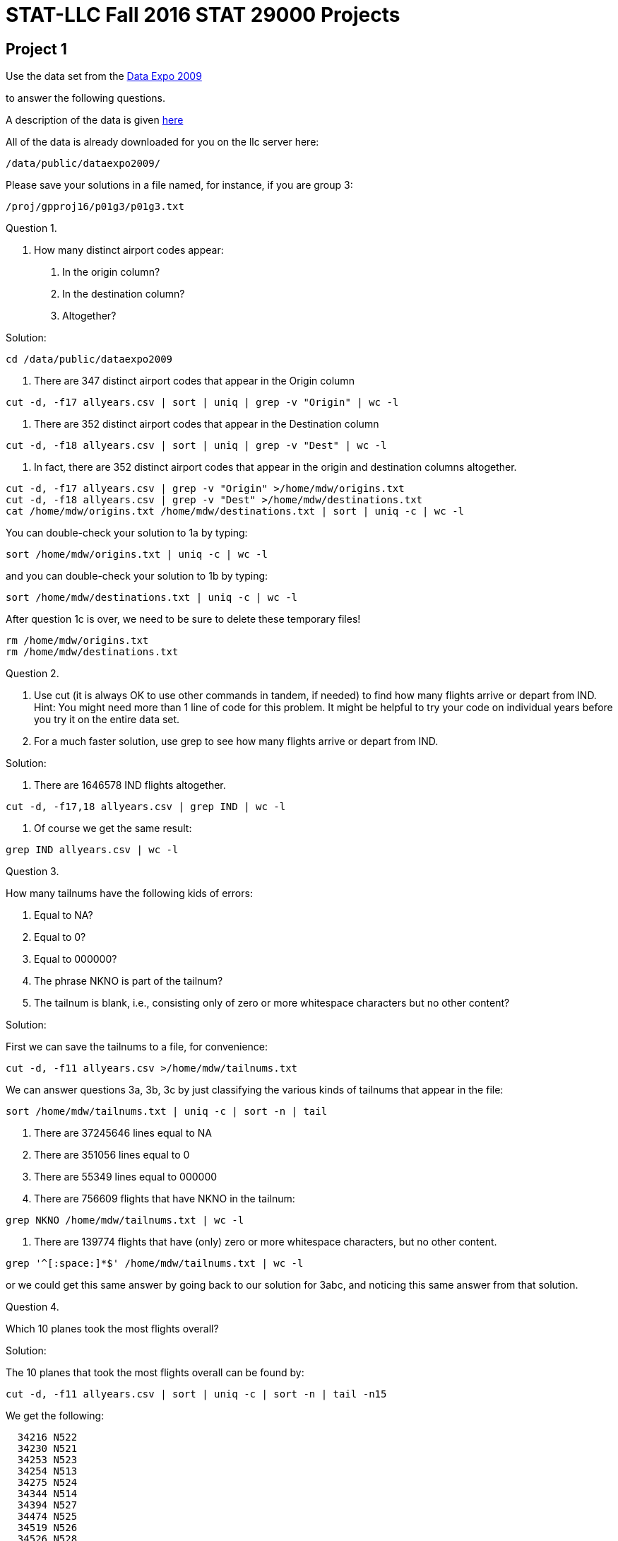 = STAT-LLC Fall 2016 STAT 29000 Projects

== Project 1

Use the data set from the http://stat-computing.org/dataexpo/2009/[Data Expo 2009]

to answer the following questions.

A description of the data is given http://stat-computing.org/dataexpo/2009/the-data.html[here]

All of the data is already downloaded for you on the llc server here:

`/data/public/dataexpo2009/`

Please save your solutions in a file named, for instance, if you are group 3:

`/proj/gpproj16/p01g3/p01g3.txt`

Question 1.

1.  How many distinct airport codes appear:

a.  In the origin column?

b.  In the destination column?

c.  Altogether?

Solution:

`cd /data/public/dataexpo2009`

a. There are 347 distinct airport codes that appear in the Origin column

`cut -d, -f17 allyears.csv | sort | uniq | grep -v "Origin" | wc -l`

b. There are 352 distinct airport codes that appear in the Destination column

`cut -d, -f18 allyears.csv | sort | uniq | grep -v "Dest" | wc -l`

c. In fact, there are 352 distinct airport codes that appear in the origin and destination columns altogether.

[source,bash]
----
cut -d, -f17 allyears.csv | grep -v "Origin" >/home/mdw/origins.txt
cut -d, -f18 allyears.csv | grep -v "Dest" >/home/mdw/destinations.txt
cat /home/mdw/origins.txt /home/mdw/destinations.txt | sort | uniq -c | wc -l
----

You can double-check your solution to 1a by typing:

`sort /home/mdw/origins.txt | uniq -c | wc -l`

and you can double-check your solution to 1b by typing:

`sort /home/mdw/destinations.txt | uniq -c | wc -l`

After question 1c is over, we need to be sure to delete these temporary files!

[source,bash]
----
rm /home/mdw/origins.txt
rm /home/mdw/destinations.txt
----

Question 2.

a.  Use cut (it is always OK to use other commands in tandem, if needed) to find how many flights arrive or depart from IND.  Hint: You might need more than 1 line of code for this problem.  It might be helpful to try your code on individual years before you try it on the entire data set.

b.  For a much faster solution, use grep to see how many flights arrive or depart from IND.

Solution:

a. There are 1646578 IND flights altogether.

`cut -d, -f17,18 allyears.csv | grep IND | wc -l`

b.  Of course we get the same result:

`grep IND allyears.csv | wc -l`


Question 3.

How many tailnums have the following kids of errors:

a.  Equal to NA?

b.  Equal to 0?

c.  Equal to 000000?

d.  The phrase NKNO is part of the tailnum?

e.  The tailnum is blank, i.e., consisting only of zero or more whitespace characters but no other content?

Solution:

First we can save the tailnums to a file, for convenience:

`cut -d, -f11 allyears.csv >/home/mdw/tailnums.txt`

We can answer questions 3a, 3b, 3c by just classifying the various kinds of tailnums that appear in the file:

`sort /home/mdw/tailnums.txt | uniq -c | sort -n | tail`

a. There are 37245646 lines equal to NA

b. There are 351056 lines equal to 0

c. There are 55349 lines equal to 000000

d. There are 756609 flights that have NKNO in the tailnum:

`grep NKNO /home/mdw/tailnums.txt | wc -l`

e. There are 139774 flights that have (only) zero or more whitespace characters, but no other content.

`grep '^[:space:]*$' /home/mdw/tailnums.txt | wc -l`

or we could get this same answer by going back to our solution for 3abc, and noticing this same answer from that solution.


Question 4.

Which 10 planes took the most flights overall?

Solution:

The 10 planes that took the most flights overall can be found by:

`cut -d, -f11 allyears.csv | sort | uniq -c | sort -n | tail -n15`

We get the following:

[source,bash]
----
  34216 N522
  34230 N521
  34253 N523
  34254 N513
  34275 N524
  34344 N514
  34394 N527
  34474 N525
  34519 N526
  34526 N528
  55349 000000
 139774
 351056 0
 572299 UNKNOW
37245646 NA
----


Question 5.

a.  How many airplane flights did the airplane with tailnum N528 make altogether?

b.  What was the largest number of flights that this airplane ever made during a single day?

c.  How many flights did this airplane make on November 3, 1995?

Solution:

a. The airplane with tailnum N528 made 34526 flights altogether.

`grep ,N528, allyears.csv | wc -l`

b. This airplane made 14 flights on a single day. This happened three times altogether.

`grep ,N528, allyears.csv | cut -d, -f1,2,3 | sort | uniq -c | sort -n | tail`

c. One of those 14 flights in a single day was made on Nov 3, 1995:

`grep ,N528, allyears.csv | cut -d, -f1,2,3 | grep -w 1995,11,3 | wc -l`


Question 6.

How many flights has each airline had (as an Origin) from each airport?  E.g., give a list of all pairs of (Origin) airports and airlines, with the associated counts.  Please sort from the highest count to the lowest count.  This question should give you some insight about which airports are hubs for which airlines.

Solution:

We can print them all, if we leave the tail off the command below. For convenience, here we just print the 10 most popular.

`cut -d, -f17,9 allyears.csv | grep -v Origin | sort | uniq -c | sort -nr | head`

We get the following:

[source,bash]
----
3884756 DL,ATL
3312135 AA,DFW
2726727 UA,ORD
2176716 NW,DTW
2120503 NW,MSP
2073554 AA,ORD
2008069 US,CLT
1814823 CO,IAH
1809174 UA,DEN
1681793 US,PIT
----


Question 7.

How many airplane flights occur per year?

Solution:

To get the flights per year, we can just do the following:

`cut -d, -f1 allyears.csv | grep -v Year | sort | uniq -c | sort -n`

We get these results

[source,bash]
----
1311826 1987
5041200 1989
5070501 1993
5076925 1991
5092157 1992
5180048 1994
5202096 1988
5270893 1990
5271359 2002
5327435 1995
5351983 1996
5384721 1998
5411843 1997
5527884 1999
5683047 2000
5967780 2001
6488540 2003
7009728 2008
7129270 2004
7140596 2005
7141922 2006
7453215 2007
----


== Project 2

Please refer to Chapters 1, 2, 3 of
this book on `sed` and `awk` (we only cover `awk`)

http://proquestcombo.safaribooksonline.com.ezproxy.lib.purdue.edu/1565922255

or to the http://www.gnu.org/software/gawk/manual/[awk manual] itself:

Question 1.

a.  How many users are on the llc machine?

b.  If we restrict ourselves to users whose home directory resides
        in the /home filesystem, how many users does llc have?

Solution:

a. There are about 191 users on the llc machine.

`cat /etc/passwd | wc -l`

b. There are 156 users whose home directory resides in the /home filesystem:

`cat /etc/passwd | cut -d\: -f6 | grep /home | wc -l`


Question 2.

Considering the first names of people on the llc machine, which first names appear 3 or more times?

Solution:


There are 3 first names that each appear 3 times: Christine, Emily, and Michael, and there is 1 first name that appears 4 times:  David.

`cat /etc/passwd | cut -d\: -f5 | cut -d" " -f1 | sort | uniq -c | sort -n`


Question 3.

Print a list of all origin-to-destination airplane routes (from the Data Expo 2009) that are 2500 miles or longer.

Solution:

The list of all origin-to-destination routes that are 2500 miles or longer can be discovered by:

`cat /data/public/dataexpo2009/allyears.csv | grep -v Origin | awk -F, '{if ($19 >= 2500) print $17, $18}' | sort | uniq -c | sort -n`

and this list includes the number of counts of such routes; the most popular such routes are (we list just the top 10 of them here)...

[source,bash]
----
  46274 BOS SFO
  47400 SFO BOS
  53587 BOS LAX
  54797 LAX BOS
  57702 EWR SFO
  61635 SFO EWR
 104253 JFK SFO
 105628 SFO JFK
 108092 LAX HNL
 110549 HNL LAX
----

Question 4.

How many miles has United flown altogether?

Solution:


United has flown 12185717876 miles altogether.

`awk -F, '{if ($9 == "UA") unitedmiles += $19} END {print unitedmiles}' /data/public/dataexpo2009/allyears.csv`


Question 5.

How many flights have a departure delay of 15 minutes or longer, but an arrival delay of 5 minutes or less?

Solution:

There are 983916 flights that have a departure delay of 15 minutes or longer, but an arrival delay of 5 minutes or less.

`awk -F, '{if (($15 <= 5) && ($16 >= 15)) print $15, $16}' /data/public/dataexpo2009/allyears.csv | wc -l`


Question 6.

This question asks about the individual campaign contributions, as reported on the FEC website:

http://www.fec.gov/finance/disclosure/ftpdet.shtml

Scroll down to the table for 2015-2016 Data Files if you want to see this data.

There is some information about the data here:

http://www.fec.gov/finance/disclosure/metadata/DataDictionaryContributionsbyIndividuals.shtml

The data for "Contributions by Individuals" was downloaded from September 4, 2016.

This data is stored on the llc machine in the directory `/data/public/election2016/itcont.txt`

`CMTE_ID` (in Column 1) shows the committee that receives the donation.

`TRANSACTION_AMT` (in Column 15) shows the transaction amount.

a. How much money has been donated by individuals to Hillary Clinton's committee `"HILLARY FOR AMERICA"`, `C00575795`?

b. How much money has been donated by individuals to Donald Trump's committee `"DONALD J. TRUMP FOR PRESIDENT, INC."`, `C00580100`?

c. Who received the most separate donations: Clinton, Sanders, or Trump?  The committee number for Sanders is `C00577130`.

Solution:

a. Hillary Clinton's campaign has received 191262903 from individuals.

`awk -F\| '{if ($1 == "C00575795") mycontributions += $15} END {print mycontributions}' /data/public/election2016/itcont.txt`

b. Donald Trump's campaign has received 23935255 from individuals.

`awk -F\| '{if ($1 == "C00580100") mycontributions += $15} END {print mycontributions}' /data/public/election2016/itcont.txt`

c. Hillary Clinton's campaign has received 864587 separate donations:

`awk -F\| '{if ($1 == "C00575795") print $0}' /data/public/election2016/itcont.txt | wc -l`

Donald Trump's campaign has received 57249 separate donations:

`awk -F\| '{if ($1 == "C00580100") print $0}' /data/public/election2016/itcont.txt | wc -l`

Bernie Sanders's campaign has received 1502306 separate donations:

`awk -F\| '{if ($1 == "C00577130") print $0}' /data/public/election2016/itcont.txt | wc -l`


Question 7.

a.  In which state were donations given most frequently?

b.  What was the total amount of donations given, from donors in that state?

Solution:

a. Donations were given most frequently in California (CA).

`awk -F\| '{print $10}' /data/public/election2016/itcont.txt | sort | uniq -c | sort -n`

b. A total amount of 532031973 was given from donors in California (CA).

`awk -F\| '{if ($10 == "CA") mycontributions += $15} END {print mycontributions}' /data/public/election2016/itcont.txt`


Question 8.

a.  Which campaign did students most frequently give money to, i.e., which was the most popular in terms of the number of donations? (not the dollar amount)

A person can be classified as a student, for the purpose of this problem, if STUDENT appears as part of their job title.

b.  Which campaign was second most popular with the students? (Hint: This is not explicitly Clinton, Sanders, or Trump!)

c.  Which campaign was third most popular with the students?

Solution:

Students gave the largest number of donations to C00577130 (Bernie Sanders).

Students gave the second largest number of donations to C00401224 (ACTBLUE).

Students gave the third largest number of donations to C00575795 (Hillary Clinton).

`awk -F\| '{if ($13 ~ "STUDENT") print $1}' /data/public/election2016/itcont.txt | sort | uniq -c | sort -n`

Question 9.

a.  In which state do most homemakers live?

b.  How much money (dollar amount) was donated altogether by homemakers?

Solution:

a. Most homemakers live in California (CA).

`awk -F\| '{if ($13 ~ "HOMEMAKER") print $10}' /data/public/election2016/itcont.txt | sort | uniq -c | sort -n`

b. The amount of money donated by homemakers is 103916397.

`awk -F\| '{if ($13 ~ "HOMEMAKER") mycontributions += $15} END {print mycontributions}' /data/public/election2016/itcont.txt`

Question 10.

10.  Consider the data files in `/data/public/subtraction` which have the form x followed by some number(s) followed by `t16384.txt`

How many bytes are stored altogether in these files?
Hint:  Do not use `wc`.  That would take way too long.

Solution:

There are 733007732737 bytes stored altogether in the files:

`ls -la /data/public/subtraction | grep x*t*.txt | awk '{myfilesize += $5} END {print myfilesize}'`

Bonus question:  Considering the files from question 10, how many occurrences are there of the character 0? 1? 2? ... 9?

(This question is not required but might be fun to try.)

Solution:

Here is an answer based on a modification to the discussion from this thread:

http://superuser.com/questions/485800/whats-the-quickest-way-to-count-the-number-of-each-character-in-a-file/485811

first we make a program to do this:

`echo 'unsigned long long int cache[16777216],x,y;char buf[16777216],letters[]="0123456789"; int main(){while((x=read(0,buf,sizeof buf))>0)for(y=0;y<x;y++)cache[(unsigned char)buf[y]]++;for(x=0;x<sizeof letters-1;x++)printf("%llu ",cache[letters[x]]);printf("\n");}' | gcc -w -xc -`

then we run the file on all of the data:

`cat /data/public/subtraction/x*t16384.txt | ./a.out`

and we get the following counts of the number of occurrences of the characters 0 through 9:

`1162210234 218946980 259323591 270558260379 261891382 383125732544 77220073802 0 41247776 25852896`


== Project 3

Question 1.

This question asks about the individual campaign contributions, as reported on the FEC website:

http://www.fec.gov/finance/disclosure/ftpdet.shtml

Scroll down to the table for 2015-2016 Data Files if you want to see this data. There is some information about the data here:

http://www.fec.gov/finance/disclosure/metadata/DataDictionaryContributionsbyIndividuals.shtml

The data for "Contributions by Individuals" was downloaded from September 4, 2016.

This data is stored on the llc machine in the directory `/data/public/election2016/itcont.txt`

On which day of the election season were the average donations (by dollar amount) the largest?

Solution:

`myDF <- read.delim("/data/public/election2016/itcont.txt", sep="|", header=F)`

The average donations were the largest on September 16, 2014.

`sort(tapply(myDF$V15, myDF$V14, mean))`


Question 2.

a. On which 10 days of the campaign were the largest number of donations made?

b. On which 10 days of the campaign were the largest dollar amounts of donations made?

Solution:

a. The largest number of donations were made on these 10 days, e.g., the most donations were made on December 31, 2015

`tail(sort(table(myDF$V14)), 10)`

b. The largest dollar amounts of donations were made on these 10 days, e.g., the most donations were made on June 30, 2015

`tail(sort(tapply(myDF$V15, myDF$V14, sum)), 10)`


Question 3.

a. How many donations were made by people who declared themselves to be Purdue employees?

b. How many of those donations came from Purdue employees who live in West Lafayette?

c. Among all Purdue donations from 3a, which campaign account received the largest number of donations?

Solution:

a. There were 1277 donations by people at Purdue.

`length(grep("PURDUE", myDF$V12))`

b. Among those donations, 599 of them were made by residents of West Lafayette.

[source,r]
----
v <- myDF$V9[grep("PURDUE", myDF$V12)]
v1 <- grep("WEST LAFAYETTE", v)
v2 <- grep("W LAFAYETTE", v)
v3 <- grep("W. LAFAYETTE", v)
length(v1) + length(v2) + length(v3)
----

c. Among the donations by people at Purdue, the campaign C00401224 (ACTBLUE) received the largest number of donations.

`tail(sort(table(myDF$V1[grep("PURDUE", myDF$V12)])))`


Question 4.

Consider (only) the residents of Lafayette and West Lafayette.  What is the size of an average donation from such people?

Solution:

We search for the cities from Indiana that contain Lafayette in the name, because this will also get cities with West Lafayette in the name too.

Then we look at all such donation amounts, and take the average.

The average size of such a donation is 121.8081 dollars.

`mean(myDF$V15[grepl("LAFAYETTE", myDF$V9) & grepl("IN", myDF$V10)])`


Question 5.

a. Which 10 professions made the largest numbers of donations?  (Do not worry about the dollar amount of the donations.)

b. Which 10 professions had the largest total dollar amount of donations?

Solution:

a. The largest number of donations were made from these 10 professions:

`tail(sort(tapply(myDF$V15, myDF$V13, length)), 11)`

b. The largest dollar amount of donations were made from these 10 professions:

`tail(sort(tapply(myDF$V15, myDF$V13, sum)), 11)`


Question 6.

Find the total dollar amount of contributions, grouped according to each of the following individual zip codes: 47901, 47902, 47903, 47904, 47905, 47906, 47907, 47909, 47996.  If a zip code is listed as a 9-digit zip, then you need to (first) trim it down to a 5-digit zip code.  Hint: strtrim might be helpful for this purpose.

Solution:

The total dollar amount of donations in the local zip codes are:

`tapply(myDF$V15,strtrim(myDF$V11,5),sum)[c("47901","47902","47903","47904","47905","47906","47907","47909","47996")]`

Question 7.

a. Find the top 15 cities in Indiana according to the total amount of money donated.

b. Find the top 15 cities in the USA, according to the total amount of money donated.

Solution:

a. The top 15 cities in Indiana, according to the amount donated, are

`tail(sort(tapply(myDF$V15[myDF$V10 == "IN"],myDF$V9[myDF$V10 == "IN"],sum)),15)`

b. The top 15 cities in the whole country, according to the amount donated, are

`tail(sort(tapply(myDF$V15,myDF$V9,sum)),15)`

Question 8.

a. On which day of the election season did Hillary Clinton receive the largest amount of money?

b. On which day of the election season did Donald Trump receive the largest amount of money?

You may use the campaign numbers from the last project, namely:

`"HILLARY FOR AMERICA"`, `C00575795`

and

`"DONALD J. TRUMP FOR PRESIDENT, INC."`, `C00580100`

Solution:

a. Hillary Clinton received the largest amount of money on July 29, 2016.

`tail(sort(tapply(myDF$V15[myDF$V1 == "C00575795"],myDF$V14[myDF$V1 == "C00575795"],sum)))`

b. Donald Trump received the largest amount of money on June 22, 2016.

`tail(sort(tapply(myDF$V15[myDF$V1 == "C00580100"],myDF$V14[myDF$V1 == "C00580100"],sum)))`

Question 9.

a.  Paste together (using the paste command) into a new vector the following information about each donor: the Name, City, State, and Zip_Code.

Then answer the following questions, using the vector from 9a to identify the donors in a (hopefully) unique way.

b.  Which donor donated the most times to Clinton's campaign?

c.  Which donor donated the most times to Trump's campaign?

d.  How many people have chosen to donate to both of the campaigns, i.e., they donated money to both Clinton and Trump?

Solution:

a. A vector of the donor information can be formed in this way:

`donorvec <- paste(myDF$V8, myDF$V9, myDF$V10, myDF$V11)`

b. The donor who donated the most times to the Clinton campaign was MITCHELL, MARCIA LOS ANGELES CA 900363146

`tail(sort(tapply( myDF$V1 == "C00575795", donorvec, sum)))`

c. The donor who donated the most times to the Trump campaign was Trump himself: TRUMP, DONALD J. NEW YORK NY 10022

`tail(sort(tapply( myDF$V1 == "C00580100", donorvec, sum)))`

d. To get the counts of the number of times that each person donated to each of the two campains (respectively), we compute these two vectors:

[source,r]
----
clintoncounts <- tapply( myDF$V1 == "C00575795", donorvec, sum )
trumpcounts <- tapply( myDF$V1 == "C00580100", donorvec, sum )
----

We can make sure that they came in the same order, by checking the lengths,

[source,r]
----
length(clintoncounts)
length(trumpcounts)
----

and moreover by checking to see that the names of the vectors agree:

`sum(names(clintoncounts) != names(trumpcounts))`

now we store the names of the donors in this order, and see which donors have a positive donation count for both:

[source,r]
----
donornames <- names(clintoncounts)
donornames[(clintoncounts > 0) & (trumpcounts > 0)]
----

There are only 3 such people.


== Project 4

Project 4 is a mini-project:

Take the project 3 discussion and code, and embed it into an RMarkdown document.

Please write English sentences to explain how your code from project 3 works. It is worthwhile to discuss your solutions with the other students in your group, to make sure that you all agree on the code itself, and on the explanations.

For your submission, submit 4 files.

For example, for group 1, please submit:

`p04g1.Rmd`   (an RMarkdown file)
`p04g1.docx`  (a Word file)
`p04g1.pdf`   (an Adobe Acrobat pdf file)
`p04g1.html`  (an html file)

Solution:

[source,r]
----
---
title: "Project4"
author: "Mark Daniel Ward"
date: "October 2016"
output: pdf_document
---

```{r cache=TRUE}
myDF <- read.delim("/data/public/election2016/itcont.txt", sep="|", header=F)
```

## Question 1
The average donations were the largest on September 16, 2014.
```{r}
sort(tapply(myDF$V15, myDF$V14, mean))
```
## Question 2
2a. The largest number of donations were made on these 10 days, e.g., the most donations were made on December 31, 2015
```{r}
tail(sort(table(myDF$V14)), 10)
```
2b. The largest dollar amounts of donations were made on these 10 days, e.g., the most donations were made on June 30, 2015
```{r}
tail(sort(tapply(myDF$V15, myDF$V14, sum)), 10)
```
## Question 3
3a. There were 1277 donations by people at Purdue.
```{r}
length(grep("PURDUE", myDF$V12))
```
3b. Among those donations, 599 of them were made by residents of West Lafayette.
```{r}
v <- myDF$V9[grep("PURDUE", myDF$V12)]
v1 <- grep("WEST LAFAYETTE", v)
v2 <- grep("W LAFAYETTE", v)
v3 <- grep("W. LAFAYETTE", v)
length(v1) + length(v2) + length(v3)
```
3c. Among the donations by people at Purdue, the campaign C00401224 (ACTBLUE) received the largest number of donations.
```{r}
tail(sort(table(myDF$V1[grep("PURDUE", myDF$V12)])))
```
## Question 4
We search for the cities from Indiana that contain Lafayette in the name, because this will also get cities with West Lafayette in the name too.
Then we look at all such donation amounts, and take the average.
The average size of such a donation is 121.8081 dollars.
```{r}
mean(myDF$V15[grepl("LAFAYETTE", myDF$V9) & grepl("IN", myDF$V10)])
```
## Question 5
5a. The largest number of donations were made from these 10 professions:
```{r}
tail(sort(tapply(myDF$V15, myDF$V13, length)), 11)
```
5b. The largest dollar amount of donations were made from these 10 professions:
```{r}
tail(sort(tapply(myDF$V15, myDF$V13, sum)), 11)
```
## Question 6
The total dollar amount of donations in the local zip codes are:
```{r}
tapply(myDF$V15,strtrim(myDF$V11,5),sum)[c("47901","47902","47903","47904","47905","47906","47907","47909","47996")]
```
## Question 7
7a. The top 15 cities in Indiana, according to the amount donated, are
```{r}
tail(sort(tapply(myDF$V15[myDF$V10 == "IN"],myDF$V9[myDF$V10 == "IN"],sum)),15)
```
7b. The top 15 cities in the whole country, according to the amount donated, are
```{r}
tail(sort(tapply(myDF$V15,myDF$V9,sum)),15)
```
## Question 8
8a. Hillary Clinton received the largest amount of money on July 29, 2016.
```{r}
tail(sort(tapply(myDF$V15[myDF$V1 == "C00575795"],myDF$V14[myDF$V1 == "C00575795"],sum)))
```
8b. Donald Trump received the largest amount of money on June 22, 2016.
```{r}
tail(sort(tapply(myDF$V15[myDF$V1 == "C00580100"],myDF$V14[myDF$V1 == "C00580100"],sum)))
```
## Question 9
9a. A vector of the donor information can be formed in this way:
```{r}
donorvec <- paste(myDF$V8, myDF$V9, myDF$V10, myDF$V11)
```
9b. The donor who donated the most times to the Clinton campaign was MITCHELL, MARCIA LOS ANGELES CA 900363146
```{r}
tail(sort(tapply( myDF$V1 == "C00575795", donorvec, sum)))
```
9c. The donor who donated the most times to the Trump campaign was Trump himself: TRUMP, DONALD J. NEW YORK NY 10022
```{r}
tail(sort(tapply( myDF$V1 == "C00580100", donorvec, sum)))
```
9d. To get the counts of the number of times that each person donated to each of the two campains (respectively), we compute these two vectors:
```{r}
clintoncounts <- tapply( myDF$V1 == "C00575795", donorvec, sum )
trumpcounts <- tapply( myDF$V1 == "C00580100", donorvec, sum )
```
We can make sure that they came in the same order, by checking the lengths,
```{r}
length(clintoncounts)
length(trumpcounts)
```
and moreover by checking to see that the names of the vectors agree:
```{r}
sum(names(clintoncounts) != names(trumpcounts))
```
now we store the names of the donors in this order, and see which donors have a positive donation count for both:
```{r}
donornames <- names(clintoncounts)
donornames[(clintoncounts > 0) & (trumpcounts > 0)]
```
There are only 3 such people.
----


== Project 5

Use the following function to extract data from the database of the NSF Center for Coastal Margin Observation & Prediction

[source,r]
----
library("ncdf4")

myfunction <- function( mystation, mylength, mymonth, myyear ) {
  
  mystring <- paste("http://amb6400b.stccmop.org:8080/thredds/dodsC/preliminary_data/", sprintf("saturn%02d", mystation),"/", sprintf("saturn%02d", mystation), ".", mylength , ".A.CT/", myyear, sprintf("%02d",mymonth), ".nc", sep="")
  
  mync <- nc_open(mystring)
  
  tempDF <- as.data.frame( lapply(1:mync$nvars, function(j) {ncvar_get(mync, mync$var[[j]])} ))
  
  names(tempDF) <- sapply(1:mync$nvars, function(j) mync$var[[j]]$name)
  
  tempDF$time <- ncvar_get(mync, "time")
  tempDF$length <- mylength
  tempDF$year <- myyear
  tempDF$month <- mymonth
  tempDF$days <- as.POSIXlt(tempDF$time, tz="PST8PDT", origin = "1970-01-01")$mday
  
  nc_close(mync)    
  return(tempDF)    
}
----

Question 1.

This question asks about the individual campaign contributions, as reported on the FEC website:

a. Create a vector corresponding to the 84 months from Nov 2009 through Oct 2016, and create a second vector containing the corresponding years.

b. Use these vectors in the context of an mapply function, to obtain the 84 months of data about the water temperature, salinity, and electrical conductivity at the SATURN03 station at the depth 2.4m. The result should be a list that contains 84 data.frames.

c. Use the sapply function to verify that all 84 data.frames have the variable names in the same order.

d. Use the do.call function to rbind these 84 data.frames into one data.frame called bigDF24. Check that the resulting data.frame has a little more than 7 million observations.

e. Repeat the steps above, to gather the data about these same 3 variables from depth 8.2m into one data.frame called bigDF82 (which will have a little less than 6 million observations).

Solution:

a. Create a vector corresponding to the 84 months from Nov 2009 through Oct 2016, and create a second vector containing the corresponding years.

[source,r]
----
mymonths <- as.integer(format(seq(as.Date("2009/11/01"), by="month", length=84), "%m"))
myyears <- as.integer(format(seq(as.Date("2009/11/01"), by="month", length=84), "%Y"))
----

b. Use these vectors in the context of an mapply function, to obtain the 84 months of data about the water temperature, salinity, and electrical conductivity at the SATURN03 station at the depth 2.4m. The result should be a list that contains 84 data.frames.

`mylist <- mapply(myfunction, 3, 240, mymonths, myyears, SIMPLIFY=FALSE)`

c. Use the sapply function to verify that all 84 data.frames have the variable names in the same order.

`sum(colnames(mylist[[1]]) != sapply(mylist, colnames))`

d. Use the do.call function to rbind these 84 data.frames into one data.frame called bigDF24. Check that the resulting data.frame has a little more than 7 million observations.

`bigDF24 <- do.call(rbind, mylist)`

e. Repeat the steps above, to gather the data about these same 3 variables from depth 8.2m into one data.frame called bigDF82 (which will have a little less than 6 million observations).

[source,r]
----
mylist <- mapply(myfunction, 3, 820, mymonths, myyears, SIMPLIFY=FALSE)
sum(colnames(mylist[[1]]) != sapply(mylist, colnames))
bigDF82 <- do.call(rbind, mylist)
----


Question 2.

a. Restricting attention to the 2.4m data, what is the longest time period for which no data is available, i.e., what is the longest time period in which no data is collected?

b. On which day does that biggest gap occur?

Solution:

a. Restricting attention to the 2.4m data, what is the longest time period for which no data is available, i.e., what is the longest time period in which no data is collected?

`mymax <- which.max(diff(as.POSIXct(bigDF24$time, "%Y/%m/%d %H:%M:%S", origin="1970-01-01")))`

The longest time period is 21.09657 days

`as.POSIXct(bigDF24$time, "%Y/%m/%d %H:%M:%S", origin="1970-01-01")[mymax+1] - as.POSIXct(bigDF24$time, "%Y/%m/%d %H:%M:%S", origin="1970-01-01")[mymax]`

b. This occurs from roughly Feb 4, 2014 to Feb 25, 2014. We did not take the Pacific time zone into account yet; we will do that in the code in question 3.

`as.POSIXct(bigDF24$time, "%Y/%m/%d %H:%M:%S", origin="1970-01-01")[mymax:(mymax+1)]`


Question 3.

a. Find the daily mean values for water_temperature at depth 2.4m.

b. Plot the resulting daily mean values for water_temperature at depth 2.4m.

c. Re-consider 3a and 3b for water_electrical_conductivity, and then also for water_salinity.

Solution:

a.  Find the daily mean values for water_temperature at depth 2.4m.

`meantemp <- tapply(bigDF24$water_temperature, format(as.POSIXct(bigDF24$time-60*60*8, "%Y/%m/%d", origin="1970-01-01"), tz="PST", "%Y/%m/%d"), mean)`

b.  Plot the resulting daily mean values for water_temperature at depth 2.4m.

`plot(as.Date(names(meantemp)),meantemp)`

c.  Re-consider 3a and 3b for water_electrical_conductivity, and then also for water_salinity.

[source,r]
----
meanelec <- tapply(bigDF24$water_electrical_conductivity, format(as.POSIXct(bigDF24$time-60*60*8, "%Y/%m/%d", origin="1970-01-01"), tz="PST", "%Y/%m/%d"), mean)
plot(as.Date(names(meanelec)),meanelec)
----

The electrical conductivity was erroneous for much of the data in the previous plot, so we fix it here.

[source,r]
----
plot(as.Date(names(meanelec)[meanelec > -100]),meanelec[meanelec > -100])
meansal <- tapply(bigDF24$water_salinity, format(as.POSIXct(bigDF24$time-60*60*8, "%Y/%m/%d", origin="1970-01-01"), tz="PST", "%Y/%m/%d"), mean)
plot(as.Date(names(meansal)),meansal)
----


Question 4.

a. Decide what constitutes a false reading, i.e., data that is probably an outlier. What are your criteria for having a false reading?

b. How many false readings occur at depth 2.4m? Please break your responses down to a month-by-month tally, for each variable.

Solution:

ab. Decide what constitutes a false reading, i.e., data that is probably an outlier. What are your criteria for having a false reading? It looks like the temperature should always be between (roughly) 0 to 30 degrees, and there are four false readings for the water temperature.

[source,r]
----
sum( (bigDF24$water_temperature < 0) | (bigDF24$water_temperature > 30), na.rm=T )
baddates <- (bigDF24$water_temperature < 0) | (bigDF24$water_temperature > 30)

tapply(bigDF24$water_temperature[baddates], format(as.POSIXct(bigDF24$time[baddates]-60*60*8, "%Y/%m/%d", origin="1970-01-01"), tz="PST", "%Y/%m"), length)
----

It initially looks like the salinity should always be between (roughly) 0 to 25, and that would imply that there are 257579 false readings for the salinity

[source,r]
----
sum( (bigDF24$water_salinity < 0) | (bigDF24$water_salinity > 25), na.rm=T )
baddates <- (bigDF24$water_salinity < 0) | (bigDF24$water_salinity > 25)

tapply(bigDF24$water_salinity[baddates], format(as.POSIXct(bigDF24$time[baddates]-60*60*8, "%Y/%m/%d", origin="1970-01-01"), tz="PST", "%Y/%m"), length)
----

but then, if we consider the rest of the salinity values, they are all less than 32, so the rest of the salinity values are probably OK after all.

`summary(bigDF24$water_salinity[baddates])`

Perhaps all of the electrical conductivity values below -100 are faulty. Indeed, we can check that the electrical conductivity values should be nonnegative. Probably the values larger than 30 are erroneous.

[source,r]
----
sum( (bigDF24$water_electrical_conductivity < 0) | (bigDF24$water_electrical_conductivity > 30), na.rm=T )
baddates <- (bigDF24$water_electrical_conductivity < 0) | (bigDF24$water_electrical_conductivity > 30)

tapply(bigDF24$water_electrical_conductivity[baddates], format(as.POSIXct(bigDF24$time[baddates]-60*60*8, "%Y/%m/%d", origin="1970-01-01"), tz="PST", "%Y/%m"), length)
----

Question 5.

The goal of this question is to scrape the Hot 100 chart from Billboard. This chart is posted every Saturday. The first chart is here:

http://www.billboard.com/charts/hot-100/1958-08-09

and the most current chart is here:

http://www.billboard.com/charts/hot-100/2016-10-08

Use the system and either the wget or curl command, inside R, to scrape all of these charts (in XML format) into the <strong>scratch</strong> folder for your team.

Hint: It might be helpful to use the sapply and paste commands, as well as the `seq.Date` help page. After you have scraped all of the charts in XML format, then zip the results into one file, so that you can use them during a later project.

It is NOT NECESSARY to extract the titles and artists for the songs in the database. Just download the 3000+ webpages from the web (each one in XML), and we'll come back later to this data, to scrape the titles and artists, and do some analysis. For now, we just want to download the data files.

Solution:

[source,r]
----
v <- seq(as.Date("1958-08-09"), as.Date("2016-10-08"), by="week")
mycommands <- sapply(v, function(x) 
  paste("curl www.billboard.com/charts/hot-100/", x, " >", x, sep="") )
sapply(mycommands, system)
----

Question 6.

Consider the New York City taxi data located at:

http://www.nyc.gov/html/tlc/html/about/trip_record_data.shtml

Here is a data dictionary:

http://www.nyc.gov/html/tlc/downloads/pdf/data_dictionary_trip_records_yellow.pdf

Use the system and either the wget or curl command, inside R, to scrape all of the yellow taxi cab data (in CSV format) into the *scratch* folder for your team. You can scrape these directly using bash if you prefer (in fact, that is probably recommended), but make sure that the code that you use to scrape them is succinct, and if you make bash calls, please use the system command in R to make them.

Solution:

[source,r]
----
myyears <- c(rep(2009:2015,each=12),rep(2016,times=6))
mymonths <- c(rep(sprintf("%02d",1:12),times=7), sprintf("%02d",1:6))
myfilestodownload <- paste("curl s3.amazonaws.com/nyc-tlc/trip+data/yellow_tripdata_", myyears, "-", mymonths, ".csv >/scratch/mentors/mdw/", myyears, "-", mymonths, ".csv", sep="")
sapply(myfilestodownload, system, ignore.stderr=TRUE)
----

Question 7.

You may want to cut the data in various ways in bash (again using the system command in R), before answering the following questions:

a. On which day did the most taxi cab rides occur? If a ride goes past midnight, use the start of the ride for the date of the ride.

b. For each day, determine the distribution of the number of passengers. Your output should allow you to answer questions like the following: On January 1, 2016, how many rides had 1 passenger? 2 passengers? 3 passengers? Etc.?

Solution:

a. 849414 rides occurred on 2010-09-19

[source,r]
----
system("cat /scratch/mentors/mdw/20*.csv | grep -v ickup | awk -F [,\\ ] '{a[$2] += 1} END {for (i in a) print a[i], i}' | sort -n >/scratch/mentors/mdw/resultfile7a.txt")
myDFquestion7a <- read.table("/scratch/mentors/mdw/resultfile7a.txt", sep=' ')
dim(myDFquestion7a)
tail(myDFquestion7a)
----

b.

219590 rides on 2016-01-01 had 1 passenger

63213 rides on 2016-01-01 had 2 passengers

19363 rides on 2016-01-01 had 3 passengers

etc...

[source,r]
----
system("cat /scratch/mentors/mdw/20*.csv | grep -v ickup | awk -F [,\\ ] '{a[$2\" \"$6] += 1} END {for (i in a) print a[i], i}' | sort -n >/scratch/mentors/mdw/resultfile7b.txt")
myDFquestion7b <- read.table("/scratch/mentors/mdw/resultfile7b.txt", sep=' ')
dim(myDFquestion7b)
tail(myDFquestion7b)
myDFquestion7b[myDFquestion7b$V2 == "2016-01-01", ]
----

Question 8.

a. For each day, determine the average distance of a taxi cab ride.

b. For each day, determine the average number of passengers.

Solution:

a.

[source,r]
----
system("cat /scratch/mentors/mdw/20*.csv | grep -v ickup | awk -F [,\\ ] '{a[$2] += 1; b[$2] += $7} END {for (i in a) print a[i], b[i], i}' | sort -n > /scratch/mentors/mdw/resultfile8a.txt")
myDFquestion8a <- read.table("/scratch/mentors/mdw/resultfile8a.txt", sep=' ')
dim(myDFquestion8a)
v <- myDFquestion8a$V2/myDFquestion8a$V1
names(v) <- myDFquestion8a$V3
v
----

b.

[source,r]
----
system("cat /scratch/mentors/mdw/20*.csv | grep -v ickup | awk -F [,\\ ] '{a[$2] += 1; b[$2] += $6} END {for (i in a) print a[i], b[i], i}' | sort -n > /scratch/mentors/mdw/resultfile8b.txt")
myDFquestion8b <- read.table("/scratch/mentors/mdw/resultfile8b.txt", sep=' ')
dim(myDFquestion8b)
w <- myDFquestion8b$V2/myDFquestion8b$V1
names(w) <- myDFquestion8b$V3
w
----

Question 9.

a. On which type of day (Sun, Mon, …, Sat) is the average distance of a ride the longest?

b. On which type of day (Sun, Mon, …, Sat) is the average number of passengers in a car the largest?

Solution:

a. On Friday, the average is 6.130944

[source,r]
----
myDFquestion8a$V4 <- c("Sunday", weekdays(as.Date(myDFquestion8a$V3[-1])))
sort(tapply( myDFquestion8a$V2, myDFquestion8a$V4, sum ) / tapply( myDFquestion8a$V1, myDFquestion8a$V4, sum ))
----

b. On Saturday, the average is 1.769277

[source,r]
----
myDFquestion8b$V4 <- c("Sunday", weekdays(as.Date(myDFquestion8b$V3[-1])))
sort(tapply( myDFquestion8b$V2, myDFquestion8b$V4, sum ) / tapply( myDFquestion8b$V1, myDFquestion8b$V4, sum ))
----

Question 10.

Put the resulting answers from this entire project into an RMarkdown file.


== Project 6


During Project 5, question 5, you scraped the data from all of the BillBoard charts. In this project, you can have freedom to explore questions about the data.
To scrape the information from the first Hot 100 chart, you can use XPath. First it is necessary to install XPath.

[source,r]
----
install.packages("XML",repos="http://cran.us.r-project.org")
library("XML")
----

Then it is necessary to parse the XML source.

`mydoc <- htmlParse("/Users/mdw/1958-08-09")`

Now you are able to make queries about the XML content in a page. For instance,

[source,r]
----
mysongs <- xpathSApply(mydoc, "//*/div[@class='chart-row__title']/h2[@class='chart-row__song']", xmlValue)
mysongs
  [1] "Poor Little Fool"                                        
  [2] "Patricia"                                                
  [3] "Splish Splash"                                           
  [4] "Hard Headed Woman"                                       
  [5] "When"                                                    
  [6] "Rebel-'Rouser"                                           
  [7] "Yakety Yak"                                              
  [8] "My True Love"                                            
  [9] "Willie And The Hand Jive"                                
 [10] "Fever"                                                   
 [11] "Ginger Bread"                                            
 [12] "Just A Dream"                                            
 [13] "Left Right Out Of Your Heart (Hi Lee Hi Lo Hi Lup Up Up)"
 [14] "If Dreams Came True"                                     
 [15] "For Your Precious Love"                                  
 [16] "One Summer Night"                                        
 [17] "Endless Sleep"                                           
 [18] "Little Star"                                             
 [19] "Everybody Loves A Lover"                                 
 [20] "Do You Want To Dance"                                    
 [21] "Guess Things Happen That Way"                            
 [22] "A Certain Smile"                                         
 [23] "Western Movies"                                          
 [24] "The Purple People Eater"                                 
 [25] "What Am I Living For"                                    
 [26] "Born Too Late"                                           
 [27] "Think It Over"                                           
 [28] "Secretly"                                                
 [29] "Enchanted Island"                                        
 [30] "Angel Baby"                                              
 [31] "Chantilly Lace"                                          
 [32] "Blue Blue Day"                                           
 [33] "The Freeze"                                              
 [34] "Don't Ask Me Why"                                        
 [35] "Rock-in Robin"                                           
 [36] "No Chemise, Please"                                      
 [37] "Moon Talk"                                               
 [38] "Somebody Touched Me"                                     
 [39] "That's How Much I Love You"                              
 [40] "Crazy Eyes For You"                                      
 [41] "Early In The Morning"                                    
 [42] "You Cheated"                                             
 [43] "Come What May"                                           
 [44] "Jennie Lee"                                              
 [45] "Kathy-O"                                                 
 [46] "(It's Been A Long Time) Pretty Baby"                     
 [47] "I Wonder Why"                                            
 [48] "Return To Me"                                            
 [49] "All I Have To Do Is Dream"                               
 [50] "By The Light Of The Silvery Moon"                        
 [51] "Baubles, Bangles And Beads"                              
 [52] "Early In The Morning"                                    
 [53] "Come Closer To Me (Acercate Mas)"                        
 [54] "Nel Blu Dipinto Di Blu (Volare)"                         
 [55] "Let's Go Steady For The Summer"                          
 [56] "Leroy"                                                   
 [57] "You Need Hands"                                          
 [58] "Fool's Paradise"                                         
 [59] "Young And Warm And Wonderful"                            
 [60] "Over And Over"                                           
 [61] "Itchy Twitchy Feeling"                                   
 [62] "For Your Love"                                           
 [63] "High School Confidential"                                
 [64] "Padre"                                                   
 [65] "You're Making A Mistake"                                 
 [66] "Delicious!"                                              
 [67] "Big Man"                                                 
 [68] "Volare (Nel Blu Dipinto Di Blu)"                         
 [69] "Op"                                                      
 [70] "Don't Go Home"                                           
 [71] "Got A Match?"                                            
 [72] "Stupid Cupid"                                            
 [73] "Hey Girl - Hey Boy"                                      
 [74] "Gotta Have Rain"                                         
 [75] "Win Your Love For Me"                                    
 [76] "Midnight"                                                
 [77] "Happy Years"                                             
 [78] "Betty Lou Got A New Pair Of Shoes"                       
 [79] "The Bird On My Head"                                     
 [80] "Johnny B. Goode"                                         
 [81] "Beautiful Delilah"                                       
 [82] "Blip Blop"                                               
 [83] "Try The Impossible"                                      
 [84] "Summertime Blues"                                        
 [85] "Got A Match?"                                            
 [86] "To Be Loved"                                             
 [87] "Jealousy"                                                
 [88] "Just Like In The Movies"                                 
 [89] "Blue Boy"                                                
 [90] "Stay"                                                    
 [91] "The Purple People Eater Meets The Witch Doctor"          
 [92] "Bird Dog"                                                
 [93] "Are You Really Mine"                                     
 [94] "She Was Only Seventeen (He Was One Year More)"           
 [95] "Little Mary"                                             
 [96] "Over And Over"                                           
 [97] "I Believe In You"                                        
 [98] "Little Serenade"                                         
 [99] "I'll Get By (As Long As I Have You)"                     
[100] "Judy"</code>
----

or like this

[source,r]
----
myartists <- xpathSApply(mydoc, "//*/div[@class='chart-row__title']/h3[@class='chart-row__artist']|//*/div[@class='chart-row__title']/a[@class='chart-row__artist']", xmlValue)
myartists
  [1] "\n                                Ricky Nelson\n                            "                               
  [2] "\n                                Perez Prado And His Orchestra\n                            "              
  [3] "\n                                Bobby Darin\n                            "                                
  [4] "\n                                Elvis Presley With The Jordanaires\n                            "         
  [5] "\n                                Kalin Twins\n                            "                                
  [6] "\n                                Duane Eddy His Twangy Guitar And The Rebels\n                            "
  [7] "\n                                The Coasters\n                            "                               
  [8] "\n                                Jack Scott\n                            "                                 
  [9] "\n                                The Johnny Otis Show\n                            "                       
 [10] "\n                                Peggy Lee\n                            "                                  
 [11] "\n                                Frankie Avalon\n                            "                             
 [12] "\n                                Jimmy Clanton And His Rockets\n                            "              
 [13] "\n                                Patti Page\n                            "                                 
 [14] "\n                                Pat Boone\n                            "                                  
 [15] "\n                                Jerry Butler and The Impressions\n                            "           
 [16] "\n                                The Danleers\n                            "                               
 [17] "\n                                Jody Reynolds\n                            "                              
 [18] "\n                                The Elegants\n                            "                               
 [19] "\n                                Doris Day\n                            "                                  
 [20] "\n                                Bobby Freeman\n                            "                              
 [21] "\n                                Johnny Cash And The Tennessee Two\n                            "          
 [22] "\n                                Johnny Mathis\n                            "                              
 [23] "\n                                The Olympics\n                            "                               
 [24] "\n                                Sheb Wooley\n                            "                                
 [25] "\n                                Chuck Willis\n                            "                               
 [26] "\n                                Poni-Tails\n                            "                                 
 [27] "\n                                The Crickets\n                            "                               
 [28] "\n                                Jimmie Rodgers\n                            "                             
 [29] "\n                                The Four Lads\n                            "                              
 [30] "\n                                Dean Martin\n                            "                                
 [31] "\n                                Big Bopper\n                            "                                 
 [32] "\n                                Don Gibson\n                            "                                 
 [33] "\n                                Tony And Joe\n                            "                               
 [34] "\n                                Elvis Presley With The Jordanaires\n                            "         
 [35] "\n                                Bobby Day\n                            "                                  
 [36] "\n                                Gerry Granahan\n                            "                             
 [37] "\n                                Perry Como\n                            "                                 
 [38] "\n                                Buddy Knox with the Rhythm Orchids\n                            "         
 [39] "\n                                Pat Boone\n                            "                                  
 [40] "\n                                Bobby Hamilton\n                            "                             
 [41] "\n                                Buddy Holly\n                            "                                
 [42] "\n                                The Slades\n                            "                                 
 [43] "\n                                Clyde McPhatter\n                            "                            
 [44] "\n                                Jan &amp; Arnie\n                            "                                
 [45] "\n                                The Diamonds\n                            "                               
 [46] "\n                                Gino &amp; Gina\n                            "                                
 [47] "\n                                Dion &amp; The Belmonts\n                            "                        
 [48] "\n                                Dean Martin\n                            "                                
 [49] "\n                                The Everly Brothers\n                            "                        
 [50] "\n                                Jimmy Bowen with the Rhythm Orchids\n                            "        
 [51] "\n                                The Kirby Stone Four\n                            "                       
 [52] "\n                                The Rinky-Dinks\n                            "                            
 [53] "\n                                Nat King Cole\n                            "                              
 [54] "\n                                Domenico Modugno\n                            "                           
 [55] "\n                                The Three G's\n                            "                              
 [56] "\n                                Jack Scott\n                            "                                 
 [57] "\n                                Eydie Gorme\n                            "                                
 [58] "\n                                The Crickets\n                            "                               
 [59] "\n                                Tony Bennett\n                            "                               
 [60] "\n                                Bobby Day\n                            "                                  
 [61] "\n                                Bobby Hendricks\n                            "                            
 [62] "\n                                Ed Townsend\n                            "                                
 [63] "\n                                Jerry Lee Lewis And His Pumping Piano\n                            "      
 [64] "\n                                Toni Arden\n                            "                                 
 [65] "\n                                The Platters\n                            "                               
 [66] "\n                                Jim Backus &amp; Friend\n                            "                        
 [67] "\n                                The Four Preps\n                            "                             
 [68] "\n                                Dean Martin\n                            "                                
 [69] "\n                                The Honeycones\n                            "                             
 [70] "\n                                The Playmates\n                            "                              
 [71] "\n                                Frank Gallup\n                            "                               
 [72] "\n                                Connie Francis\n                            "                             
 [73] "\n                                Oscar McLollie and Jeanette Baker\n                            "          
 [74] "\n                                Eydie Gorme\n                            "                                
 [75] "\n                                Sam Cooke\n                            "                                  
 [76] "\n                                Paul Anka\n                            "                                  
 [77] "\n                                The Diamonds\n                            "                               
 [78] "\n                                Bobby Freeman\n                            "                              
 [79] "\n                                David Seville\n                            "                              
 [80] "\n                                Chuck Berry\n                            "                                
 [81] "\n                                Chuck Berry\n                            "                                
 [82] "\n                                Bill Doggett\n                            "                               
 [83] "\n                                Lee Andrews And The Hearts\n                            "                 
 [84] "\n                                Eddie Cochran\n                            "                              
 [85] "\n                                The Daddy-O's\n                            "                              
 [86] "\n                                Jackie Wilson\n                            "                              
 [87] "\n                                Kitty Wells\n                            "                                
 [88] "\n                                The Upbeats\n                            "                                
 [89] "\n                                Jim Reeves\n                            "                                 
 [90] "\n                                The Ames Brothers\n                            "                          
 [91] "\n                                Joe South\n                            "                                  
 [92] "\n                                The Everly Brothers\n                            "                        
 [93] "\n                                Jimmie Rodgers\n                            "                             
 [94] "\n                                Marty Robbins\n                            "                              
 [95] "\n                                Fats Domino\n                            "                                
 [96] "\n                                Thurston Harris\n                            "                            
 [97] "\n                                Robert &amp; Johnny\n                            "                            
 [98] "\n                                The Ames Brothers\n                            "                          
 [99] "\n                                Billy Williams\n                            "                             
[100] "\n                                Frankie Vaughan\n                            "
myartists <- sub("^\\s+", "", myartists)
myartists <- sub("\\s+$", "", myartists)
myartists
  [1] "Ricky Nelson"                               
  [2] "Perez Prado And His Orchestra"              
  [3] "Bobby Darin"                                
  [4] "Elvis Presley With The Jordanaires"         
  [5] "Kalin Twins"                                
  [6] "Duane Eddy His Twangy Guitar And The Rebels"
  [7] "The Coasters"                               
  [8] "Jack Scott"                                 
  [9] "The Johnny Otis Show"                       
 [10] "Peggy Lee"                                  
 [11] "Frankie Avalon"                             
 [12] "Jimmy Clanton And His Rockets"              
 [13] "Patti Page"                                 
 [14] "Pat Boone"                                  
 [15] "Jerry Butler and The Impressions"           
 [16] "The Danleers"                               
 [17] "Jody Reynolds"                              
 [18] "The Elegants"                               
 [19] "Doris Day"                                  
 [20] "Bobby Freeman"                              
 [21] "Johnny Cash And The Tennessee Two"          
 [22] "Johnny Mathis"                              
 [23] "The Olympics"                               
 [24] "Sheb Wooley"                                
 [25] "Chuck Willis"                               
 [26] "Poni-Tails"                                 
 [27] "The Crickets"                               
 [28] "Jimmie Rodgers"                             
 [29] "The Four Lads"                              
 [30] "Dean Martin"                                
 [31] "Big Bopper"                                 
 [32] "Don Gibson"                                 
 [33] "Tony And Joe"                               
 [34] "Elvis Presley With The Jordanaires"         
 [35] "Bobby Day"                                  
 [36] "Gerry Granahan"                             
 [37] "Perry Como"                                 
 [38] "Buddy Knox with the Rhythm Orchids"         
 [39] "Pat Boone"                                  
 [40] "Bobby Hamilton"                             
 [41] "Buddy Holly"                                
 [42] "The Slades"                                 
 [43] "Clyde McPhatter"                            
 [44] "Jan &amp; Arnie"                                
 [45] "The Diamonds"                               
 [46] "Gino &amp; Gina"                                
 [47] "Dion &amp; The Belmonts"                        
 [48] "Dean Martin"                                
 [49] "The Everly Brothers"                        
 [50] "Jimmy Bowen with the Rhythm Orchids"        
 [51] "The Kirby Stone Four"                       
 [52] "The Rinky-Dinks"                            
 [53] "Nat King Cole"                              
 [54] "Domenico Modugno"                           
 [55] "The Three G's"                              
 [56] "Jack Scott"                                 
 [57] "Eydie Gorme"                                
 [58] "The Crickets"                               
 [59] "Tony Bennett"                               
 [60] "Bobby Day"                                  
 [61] "Bobby Hendricks"                            
 [62] "Ed Townsend"                                
 [63] "Jerry Lee Lewis And His Pumping Piano"      
 [64] "Toni Arden"                                 
 [65] "The Platters"                               
 [66] "Jim Backus &amp; Friend"                        
 [67] "The Four Preps"                             
 [68] "Dean Martin"                                
 [69] "The Honeycones"                             
 [70] "The Playmates"                              
 [71] "Frank Gallup"                               
 [72] "Connie Francis"                             
 [73] "Oscar McLollie and Jeanette Baker"          
 [74] "Eydie Gorme"                                
 [75] "Sam Cooke"                                  
 [76] "Paul Anka"                                  
 [77] "The Diamonds"                               
 [78] "Bobby Freeman"                              
 [79] "David Seville"                              
 [80] "Chuck Berry"                                
 [81] "Chuck Berry"                                
 [82] "Bill Doggett"                               
 [83] "Lee Andrews And The Hearts"                 
 [84] "Eddie Cochran"                              
 [85] "The Daddy-O's"                              
 [86] "Jackie Wilson"                              
 [87] "Kitty Wells"                                
 [88] "The Upbeats"                                
 [89] "Jim Reeves"                                 
 [90] "The Ames Brothers"                          
 [91] "Joe South"                                  
 [92] "The Everly Brothers"                        
 [93] "Jimmie Rodgers"                             
 [94] "Marty Robbins"                              
 [95] "Fats Domino"                                
 [96] "Thurston Harris"                            
 [97] "Robert &amp; Johnny"                            
 [98] "The Ames Brothers"                          
 [99] "Billy Williams"                             
[100] "Frankie Vaughan"</code>
----

Did it work?

[source,r]
----
length(mysongs)
[1] 100
length(myartists)
[1] 100
----


Question 1.

a. Write a function that takes one date as input, and it extracts the song titles for that week.

b. Use the sapply and the unlist function to get a vector of all of the song titles for all of the weeks.

c. Write a function that takes one date as input, and it extracts the artists for that week.

d. Use the sapply and the unlist function to get a vector of all of the artists for all of the weeks.

Hint: It might be helpful to use:

`mydates <- seq(as.Date("1958-08-09"), as.Date("2016-10-08"), by = "week")`

Question 2.

Take your data from Question 1 and build a `data.frame` with four columns: the artists, the songs, the weeks, and the rank within the week. You will need to build another function to extract the positions.

Questions 3-10.

Ask 8 questions about the Billboard data, and answer each question, using the data.frame that you have built. It would be nice to make some visualizations about the data, for some of your questions. Have fun!


== Project 7

Question 1.

Find out how many games that each baseball team won in 2015. Your result should have 30 rows.

Solution:

`SELECT t.yearID, t.teamID, t.name, t.W FROM teams t WHERE t.yearID = '2015';`

Question 2.

Find the years in which the Chicago Cubs won at least 95 games. Your result should have 7 rows.

Solution:

`SELECT t.yearID, t.teamID, t.name FROM teams t WHERE t.teamID = 'CHN' AND t.W >= 95;`

Question 3.

Find the statistics for how many home runs that Ernie Banks hit with a year-by-year breakdown, while he was playing for the Chicago Cubs. FYI, Ernie Banks was awarded the Presidential Medal of Freedom in 2013,  for his contribution to sports. Your result should have 19 rows.

Solution:

`SELECT m.playerID, m.nameFirst, m.nameLast, b.HR, b.yearID FROM batting b INNER JOIN master m ON b.playerID = m.playerID JOIN teams t ON b.yearID = t.yearID AND b.teamID = t.teamID WHERE m.nameFirst = 'Ernie' AND m.nameLast = 'Banks' AND t.teamID = 'CHN';`

Question 4.

Identify each player who hit 40 or more home runs during a year, while they were playing with the Chicago Cubs. Your result should have 18 rows, and some players achieved such an accomplishment several times (and will therefore appear in the list multiple times).

Solution:

`SELECT m.playerID, m.nameFirst, m.nameLast, b.HR FROM batting b INNER JOIN master m ON b.playerID = m.playerID JOIN teams t ON b.yearID = t.yearID AND b.teamID = t.teamID WHERE t.teamID = 'CHN' AND b.HR >= 40;`

Question 5.

Have there been any Chicago Cubs players to get 100 or more runs in a single season? Find all such Cubs players who had such an achievement since 2000.

Solution:

`SELECT m.nameFirst, m.nameLast, b.playerID, b.teamID, t.name, b.R, b.yearID FROM batting b JOIN master m ON m.playerID = b.playerID JOIN teams t ON b.yearID = t.yearID AND b.teamID = t.teamID WHERE b.R > 10 AND t.teamID = 'CHN' AND t.yearID >= 2000;`

Question 6.

Find, for each year since 1960, how many Chicago Cubs players there were in each year.  Your result should have 56 rows.

Solution:

`SELECT b.yearID, b.teamID, t.name, COUNT(*) FROM batting b INNER JOIN master m ON b.playerID = m.playerID INNER JOIN teams t ON (t.yearID = b.yearID AND t.teamID = b.teamID) WHERE t.teamID = 'CHN' AND t.yearID >= 1960 GROUP BY b.yearID;`

Question 7.

Find the player who had the largest number of doubles in one season.

Solution:

`SELECT m.playerID, b.yearID, m.nameFirst, m.nameLast, b.2B FROM batting b INNER JOIN master m ON b.playerID = m.playerID GROUP BY m.playerID, b.yearID ORDER BY b.2B;`

Hint for questions 8, 9, 10:

You might need/want to use `HAVING` near the end of your query on each question.

Question 8.

Find the teams and years in which a team won at least 105 games that year. Your result should have 18 rows. Notice that some players achieved this feat during more than 1 season.

Solution:

`SELECT t.yearID, t.teamID, t.name, SUM(t.W) FROM teams t GROUP BY t.yearID, t.teamID HAVING SUM(t.W) >= 105;`

Question 9.

Find the breakdown of players who had 500 or more home runs during their lifetime.  Your result should have 26 rows.

Solution:

`SELECT m.playerID, m.nameFirst, m.nameLast, SUM(b.HR) FROM batting b INNER JOIN master m ON b.playerID = m.playerID GROUP BY m.playerID HAVING SUM(b.HR) > 500;`

Question 10.

Just like we adjusted the data type and the indexing for some of the batting, master, and teams tables, please go ahead and adjust the data types and indexing in the pitching table as follows:

[source,sql]
----
alter table pitching modify playerID varchar(20);
alter table pitching modify teamID varchar(20);
----

We should also build an index for each of these fields, as follows:

[source,sql]
----
alter table pitching add index pitching_playerID(playerID);
alter table pitching add index pitching_teamID(teamID);
----

Now find the pitchers who have made at least 3000 strikeouts during their career. Your result should have 16 rows.

`SELECT m.playerID, m.nameFirst, m.nameLast, SUM(p.SO) FROM pitching p INNER JOIN master m ON p.playerID = m.playerID GROUP BY m.playerID HAVING SUM(p.SO) >= 3000;`

== Project 8

Question 1.

Make several plots that compare the abilities of the Boston Red Sox batters and the New York Yankees batters.  It is worthwhile to consider several of their batting characteristics, i.e., do not just consider hits or home runs.  Can you make a convincing argument (using one or more plots) that one or the other of them is usually the stronger team, say, within our lifetimes?

Question 2.

Is a player's number of hits correlated with his number of home runs?  Make some plots to argue for or against such a correlation.

Question 3.

Triples are rare in baseball.  Have they become more or less likely over the years?  Be sure to properly normalize whatever kind of justification you use.  For instance, it would not be reasonable to just compare the number of triples overall, because there are more teams playing baseball now, as compared to twenty years ago.  Use at least one visualization to support your argument.

Question 4.

Pitchers are judged by various criteria, e.g., their E.R.A., their number of strikeouts, etc.  The standards of what makes a "good" player have changed over the years; this can be seen as the trends in some pitching attributes have changed over the years.  Identify one such pitching attribute that has gradually changed over the years, and use a visualization to describe the way(s) in which this attribute has changed.

Question 5.

Pick a fixed year in baseball (you can choose the year) and use some visualizations to describe which teams are the strongest in both batting and pitching (i.e., teams that are simultaneously good in both batting and pitching).  Use one or more plots to support your opinion about which teams are the strongest in that fixed year.

Question 6.

The Chicago Cubs won the World Series this year.  Have they been improving during the last five years (2011-2015), leading up to this year?  Make a case for or against this argument, and use at least one visualization to justify your argument.


== Project 9

Something went very, very unexpected in the Presidential Election 2016.

Spend this week finding 6 visualizations of the election data (either before or after the election).  Find things that the visualizations do well, and find things that they do poorly. I.e., make some critiques, as a team, of the visualizations.

I suggest that you first consider some of the bad ways of depicting data seen in this article:

http://www.jstor.org.ezproxy.lib.purdue.edu/stable/2683253

I'm also attaching some scans (in two attached pdf files) from two books that might be helpful.  I just picked out some of the most relevant pages.  One of the books discusses some issues with color, but both books are actually printed in black and white (it is strange, I know).

You can submit your writeup in whatever way looks most professional to you.  Be critical of what you see and what you say about the visualizations that you find!

The due date for Project 9 is Friday, November 18, but you will probably be able to finish it before that, and move onwards to Project 10.


== Project 10

Summarize what you have learned in the course, as follows:

Please find some data on the web that you are interested in (as a group; this will take some initial discussion and agreement).

Scrape data for this project from the web in XML format, and then parse the data using XML tools, and finally design 6 questions about the data, and answer all 6 of your questions.

Since we are focusing on large data, I would like you to (please) have at least 2 million pieces of data in the set that you scrape.  You are certainly welcome to have more than 2 million pieces of data.

You can handle this, I know it for sure!  (For comparison, the airline data set had about 120 million pieces of data.)

I would also request (please) that, once you identify your website with your 2 million (or more) pieces of data, you run your project idea by me.  OK?

Once you have identified your website, and you run your project idea by me, I will ask you to scrape the data from the web, and parse it.  Then you should design 6 or more interesting questions about the data, and answer each of the 6 questions.

At the end, your group will submit the following to me:

The code for scraping the data from the web, and the code for parsing the data, and the 6 questions you designed about the data, and the answers to the 6 questions.

The due date for Project 10 is the end of the final week of classes, i.e., by the end of the day on Friday, December 9.  (We don't have a final exam, of course.)  I just want you to be done with this project before the final exams start, so that it doesn't get in the way of your exams.

If you have any questions, please let me know.  Enjoy! 

